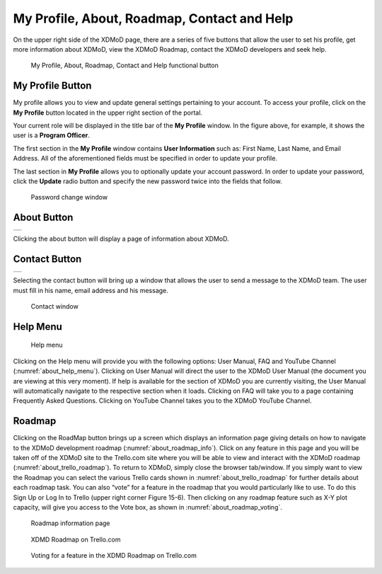 My Profile, About, Roadmap, Contact and Help
===============================================

On the upper right side of the XDMoD page, there are a series of five
buttons that allow the user to set his profile, get more information
about XDMoD, view the XDMoD Roadmap, contact the XDMoD developers and
seek help.

.. figure:: ../media/image45.png
   :name: about_help_buttons

   My Profile, About, Roadmap, Contact and Help functional button

.. _my_profile_button:

My Profile Button
----------------------

My profile allows you to view and update general settings pertaining to
your account. To access your profile, click on the **My Profile** button
located in the upper right section of the portal.

Your current role will be displayed in the title bar of the **My
Profile** window. In the figure above, for example, it shows the user is
a **Program Officer**.

The first section in the **My Profile** window contains **User
Information** such as: First Name, Last Name, and Email Address. All of
the aforementioned fields must be specified in order to update your
profile.

The last section in **My Profile** allows you to optionally update your
account password. In order to update your password, click the **Update**
radio button and specify the new password twice into the fields that
follow.

.. figure:: ../media/image71.png
   :name: my_profile_password_change

   Password change window

.. only:: Open

   Also in the **My Profile** window is the option to choose your **Role
   Delegation** by clicking the tab at the top of the window (:numref:`my_profile_role_delegation_menu`). 
   This tab allows you to choose a specific staff member
   connected to your account to delegate special privileges.

   .. figure:: ../media/image112.png
      :name: my_profile_role_delegation_menu

      Role Delegation Menu

About Button
-----------------

.. missing images 

+-----------------------------------------------------------------------+
|                                                                       |
+-----------------------------------------------------------------------+

Clicking the about button will display a page of information about
XDMoD.

Contact Button
-------------------

+-----------------------------------------------------------------------+
|                                                                       |
+-----------------------------------------------------------------------+

Selecting the contact button will bring up a window that allows the user
to send a message to the XDMoD team. The user must fill in his name,
email address and his message.

.. figure:: ../media/image79.png
   :name: my_profile_contact_window

   Contact window

Help Menu
--------------

.. figure:: ../media/image134.png
   :name: about_help_menu

   Help menu

Clicking on the Help menu will provide you with the following options:
User Manual, FAQ and YouTube Channel (:numref:`about_help_menu`). Clicking on User
Manual will direct the user to the XDMoD User Manual (the document you
are viewing at this very moment). If help is available for the section
of XDMoD you are currently visiting, the User Manual will automatically
navigate to the respective section when it loads. Clicking on FAQ will
take you to a page containing Frequently Asked Questions. Clicking on
YouTube Channel takes you to the XDMoD YouTube Channel.

Roadmap
------------

Clicking on the RoadMap button brings up a screen which displays an
information page giving details on how to navigate to the XDMoD
development roadmap (:numref:`about_roadmap_info`). Click on any feature in this page
and you will be taken off of the XDMoD site to the Trello.com site where
you will be able to view and interact with the XDMoD roadmap (:numref:`about_trello_roadmap`). 
To return to XDMoD, simply close the browser tab/window. If you
simply want to view the Roadmap you can select the various Trello cards
shown in :numref:`about_trello_roadmap` for further details about each roadmap task.
You can also “vote” for a feature in the roadmap that you would
particularly like to use. To do this Sign Up or Log In to Trello (upper
right corner Figure 15-6). Then clicking on any roadmap feature such as
X-Y plot capacity, will give you access to the Vote box, as shown in
:numref:`about_roadmap_voting`.

.. figure:: ../media/image19.png
   :name: about_roadmap_info

   Roadmap information page

.. figure:: ../media/image119.png
   :name: about_trello_roadmap

   XDMD Roadmap on Trello.com

.. figure:: ../media/image54.png
   :name: about_roadmap_voting

   Voting for a feature in the XDMD Roadmap on Trello.com
